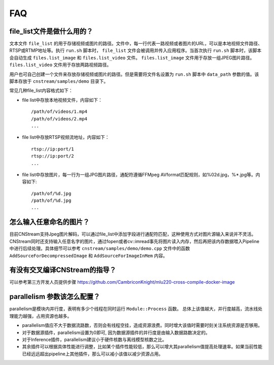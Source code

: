 .. FAQ

FAQ
==================

.. _filelist:

file_list文件是做什么用的？
-----------------------------

文本文件 ``file_list`` 的用于存储视频或图片的路径。文件中，每一行代表一路视频或者图片的URL，可以是本地视频文件路径、RTSP或RTMP地址等。执行 ``run.sh`` 脚本时， ``file_list`` 文件会被调用并传入应用程序。当首次执行 ``run.sh`` 脚本时，该脚本会自动生成 ``files.list_image`` 和 ``files.list_video`` 文件。 ``files.list_image`` 文件用于存放一组JPEG图片路径。 ``files.list_video`` 文件用于存放两路视频路径。

用户也可自己创建一个文件来存放存储视频或图片的路径。但是需要将文件名设置为 ``run.sh`` 脚本中 ``data_path`` 参数的值。该脚本存放于 ``cnstream/samples/demo`` 目录下。

常见几种file_list内容格式如下：

* file list中存放本地视频文件，内容如下：

  ::

    /path/of/videos/1.mp4
    /path/of/videos/2.mp4
    ...

* file list中存放RTSP视频流地址，内容如下：

  ::

     rtsp://ip:port/1
     rtsp://ip:port/2
     ...

* file list中存放图片，每一行为一组JPG图片路径，通配符遵循FFMpeg AVformat匹配规则，如%02d.jpg，%*.jpg等。内容如下:

  ::

    /path/of/%d.jpg
    /path/of/%d.jpg
    ...

怎么输入任意命名的图片？
-----------------------------

目前CNStream支持Jpeg图片解码，可以通过file_list中添加字段进行通配符匹配，这种使用方式对图片源输入来说并不灵活。CNStream同时还支持输入任意名字的图片，通过fopen或者cv::imread事先将图片读入内存，然后再把该内存数据喂入Pipeline中进行后续处理。具体细节可以参考
``cnstream/samples/demo/demo.cpp`` 文件中的函数  ``AddSourceForDecompressedImage`` 和 ``AddSourceForImageInMem`` 内容。


有没有交叉编译CNStream的指导？
-----------------------------

可以参考第三方开发人员提供步骤 https://github.com/CambriconKnight/mlu220-cross-compile-docker-image


parallelism 参数该怎么配置？
-----------------------------

parallelism是模块内并行度，表明有多少个线程在同时运行 ``Module::Process`` 函数。 总体上该值越大，并行度越高，流水线处理能力越强，占用资源也越多。

* parallelism值应不大于数据流路数，否则会有线程空挂，造成资源浪费。同时增大该值时需要时刻关注系统资源是否够用。

* 对于数据源插件，parallelism设置为0即可, 因为数据源插件的并行度是由输入数据路数决定的。

* 对于Inference插件，parallelism建议小于硬件核数与离线模型核数之比。

* 其余插件可以根据具体性能进行调整，比如某个插件性能较低，那么可以增大其parallelism值提高处理速率。如果当前性能已经远远超出pipeline上其他插件，那么可以减小该值以减少资源占用。
